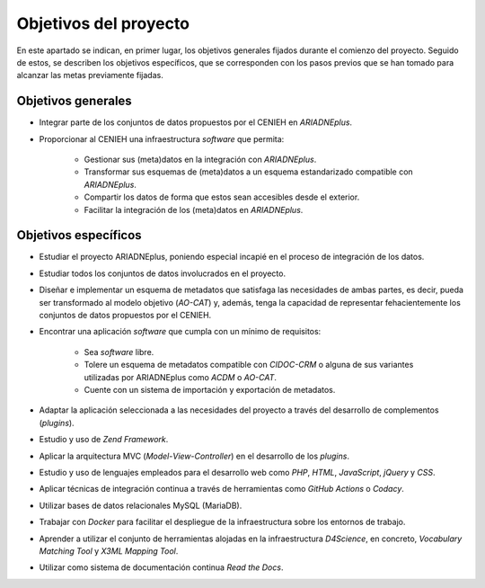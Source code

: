 ======================
Objetivos del proyecto
======================
En este apartado se indican, en primer lugar, los objetivos generales fijados durante el comienzo del proyecto. Seguido de estos, se describen los objetivos específicos, que se corresponden con los pasos previos que se han tomado para alcanzar las metas previamente fijadas.

Objetivos generales
-------------------

- Integrar parte de los conjuntos de datos propuestos por el CENIEH en *ARIADNEplus*.
- Proporcionar al CENIEH una infraestructura *software* que permita:

   - Gestionar sus (meta)datos en la integración con *ARIADNEplus*.
   - Transformar sus esquemas de (meta)datos a un esquema estandarizado compatible con *ARIADNEplus*.
   - Compartir los datos de forma que estos sean accesibles desde el exterior.
   - Facilitar la integración de los (meta)datos en *ARIADNEplus*.

Objetivos específicos
---------------------

- Estudiar el proyecto ARIADNEplus, poniendo especial incapié en el proceso de integración de los datos.
- Estudiar todos los conjuntos de datos involucrados en el proyecto.
- Diseñar e implementar un esquema de metadatos que satisfaga las necesidades de ambas partes, es decir, pueda ser transformado al modelo objetivo (*AO-CAT*) y, además, tenga la capacidad de representar fehacientemente los conjuntos de datos propuestos por el CENIEH.
- Encontrar una aplicación *software* que cumpla con un mínimo de requisitos:

    - Sea *software* libre.
    - Tolere un esquema de metadatos compatible con *CIDOC-CRM* o alguna de sus variantes utilizadas por ARIADNEplus como *ACDM* o *AO-CAT*.
    - Cuente con un sistema de importación y exportación de metadatos.

- Adaptar la aplicación seleccionada a las necesidades del proyecto a través del desarrollo de complementos (*plugins*).
- Estudio y uso de *Zend Framework*.
- Aplicar la arquitectura MVC (*Model*-*View*-*Controller*) en el desarrollo de los *plugins*.
- Estudio y uso de lenguajes empleados para el desarrollo web como *PHP*, *HTML*, *JavaScript*, *jQuery* y *CSS*.
- Aplicar técnicas de integración continua a través de herramientas como *GitHub Actions* o *Codacy*.
- Utilizar bases de datos relacionales MySQL (MariaDB).
- Trabajar con *Docker* para facilitar el despliegue de la infraestructura sobre los entornos de trabajo.
- Aprender a utilizar el conjunto de herramientas alojadas en la infraestructura *D4Science*, en concreto, *Vocabulary Matching Tool* y *X3ML Mapping Tool*.
- Utilizar como sistema de documentación continua *Read the Docs*.
